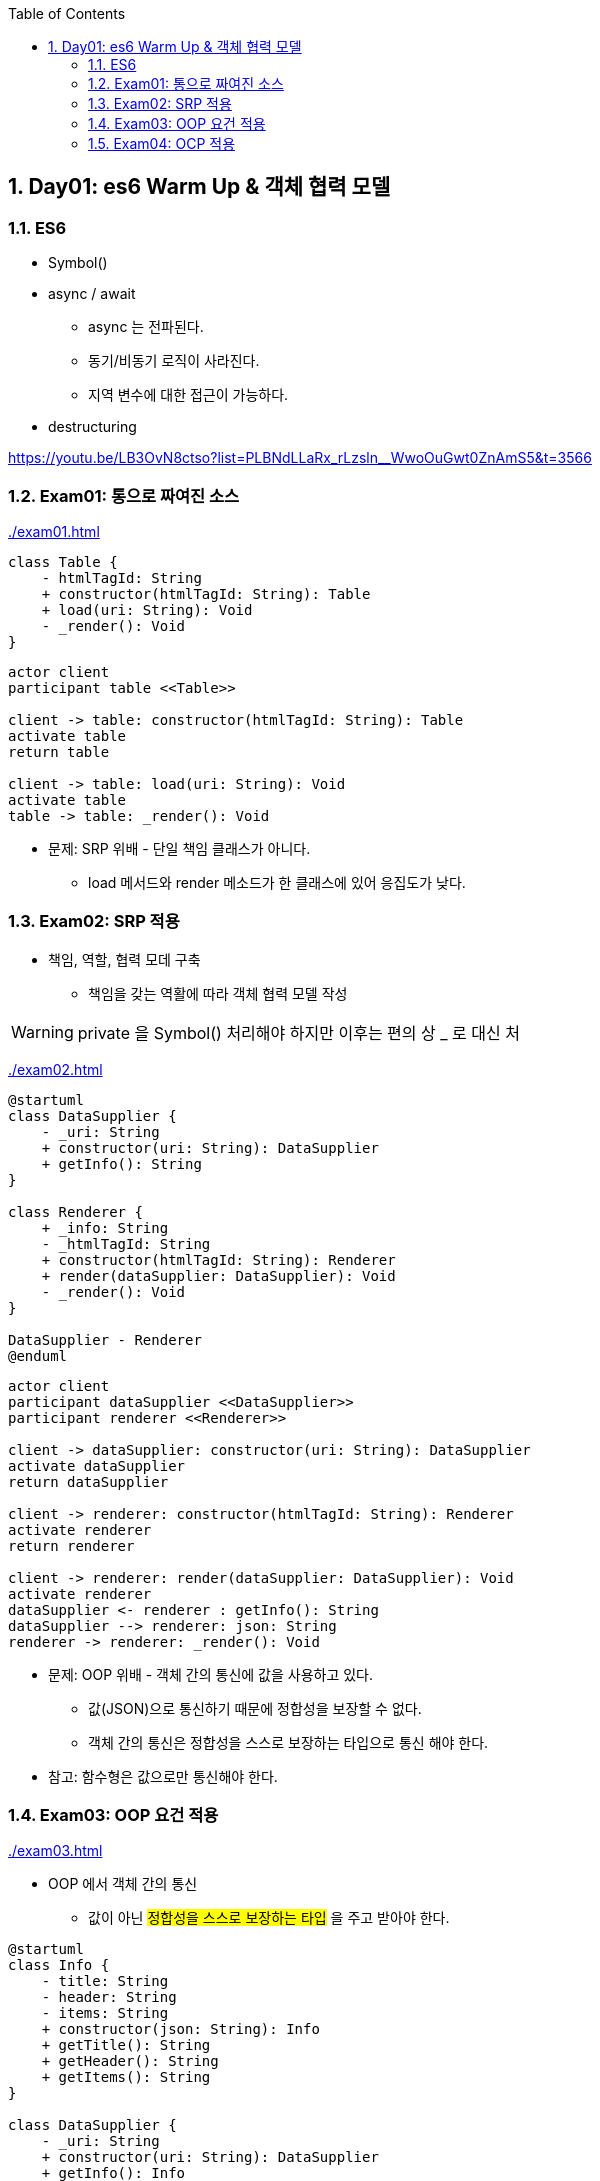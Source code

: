 :toc:
:numbered:

== Day01: es6 Warm Up & 객체 협력 모델
ifndef::imagesdir:[:imagesdir: .]

=== ES6

* Symbol()
* async / await
** async 는 전파된다.
** 동기/비동기 로직이 사라진다.
** 지역 변수에 대한 접근이 가능하다.
* destructuring

https://youtu.be/LB3OvN8ctso?list=PLBNdLLaRx_rLzsln__WwoOuGwt0ZnAmS5&t=3566

=== Exam01: 통으로 짜여진 소스

link:{imagesdir}/exam01.html[]

[plantuml, exam01_class, png]
....
class Table {
    - htmlTagId: String
    + constructor(htmlTagId: String): Table
    + load(uri: String): Void
    - _render(): Void
}
....

[plantuml, exam01_sequence, png]
....
actor client
participant table <<Table>>

client -> table: constructor(htmlTagId: String): Table
activate table
return table

client -> table: load(uri: String): Void
activate table
table -> table: _render(): Void
....

* 문제: [red]#SRP 위배# - 단일 책임 클래스가 아니다.
*** load 메서드와 render 메소드가 한 클래스에 있어 응집도가 낮다.

=== Exam02: SRP 적용

* 책임, 역할, 협력 모데 구축
** 책임을 갖는 역활에 따라 객체 협력 모델 작성

WARNING: private 을 Symbol() 처리해야 하지만 이후는 편의 상 _ 로 대신 처

link:{imagesdir}/exam02.html[]

[plantuml, exam02_class, png]
....
@startuml
class DataSupplier {
    - _uri: String
    + constructor(uri: String): DataSupplier
    + getInfo(): String
}

class Renderer {
    + _info: String
    - _htmlTagId: String
    + constructor(htmlTagId: String): Renderer
    + render(dataSupplier: DataSupplier): Void
    - _render(): Void
}

DataSupplier - Renderer
@enduml
....

[plantuml, exam02_sequence, png]
....
actor client
participant dataSupplier <<DataSupplier>>
participant renderer <<Renderer>>

client -> dataSupplier: constructor(uri: String): DataSupplier
activate dataSupplier
return dataSupplier

client -> renderer: constructor(htmlTagId: String): Renderer
activate renderer
return renderer

client -> renderer: render(dataSupplier: DataSupplier): Void
activate renderer
dataSupplier <- renderer : getInfo(): String
dataSupplier --> renderer: json: String
renderer -> renderer: _render(): Void
....

* 문제: [red]#OOP 위배# - 객체 간의 통신에 값을 사용하고 있다.
** 값(JSON)으로 통신하기 때문에 정합성을 보장할 수 없다.
** [red]#객체 간의 통신은 정합성을 스스로 보장하는 타입으로 통신# 해야 한다.

* 참고: [red]#함수형은 값으로만 통신해야 한다.#

=== Exam03: OOP 요건 적용

link:{imagesdir}/exam03.html[]

* OOP 에서 객체 간의 통신
** 값이 아닌 #정합성을 스스로 보장하는 타입# 을 주고 받아야 한다.

[plantuml, exam03_class, png]
....
@startuml
class Info {
    - title: String
    - header: String
    - items: String
    + constructor(json: String): Info
    + getTitle(): String
    + getHeader(): String
    + getItems(): String
}

class DataSupplier {
    - _uri: String
    + constructor(uri: String): DataSupplier
    + getInfo(): Info
}

class Renderer {
    + _info: Info
    - _htmlTagId: String
    + constructor(htmlTagId: String): Renderer
    + render(dataSupplier: DataSupplier): Void
    - _render(): Void
}

Info -- DataSupplier
Info -- Renderer
DataSupplier - Renderer
@enduml
....

[plantuml, exam03_sequence, png]
....
actor client
participant dataSupplier <<DataSupplier>>
participant renderer <<Renderer>>

client -> dataSupplier: constructor(uri: String): DataSupplier
activate dataSupplier
return dataSupplier

client -> renderer: constructor(htmlTagId: String): Renderer
activate renderer
return renderer

client -> renderer: render(dataSupplier: DataSupplier): Void
activate renderer
dataSupplier <- renderer: getInfo(): String
activate dataSupplier
dataSupplier --> renderer: json: String
renderer -> renderer: _render(): Void
....

* 문제: [red]#OCP 위배# - 도메인 모델과 네이티브 모델이 분할 되어 있지 않다.
** 네이티브에 사정에 의해 변화가 이미 작성된 코드를 수정해야 한다.
** 처리기가 늘어날 때마다 기존 코드를 수정해서 분기 처리해야 한다.

=== Exam04: OCP 적용

link:{imagesdir}/exam04.html[]

* 도메인 객체와 네이티브 객체 분리
** Template Method Pattern

[plantuml, exam04_class, png]
....
@startuml
class Info {
    - title
    - header
    - items
    + constructor(json)
    + getTitle()
    + getHeader()
    + getItems()
}

abstract class DataSupplier {
    + getInfo() : Info
    - {abstract} _getData()
}

class JsonDataSupplier {
    - _uri: String
    + constructor(uri)
    - _getData()
}

abstract class Renderer {
    + _info: Info
    + render(dataSupplier: DataSupplier)
    - {abstract} _render()
}

class TableRenderer {
    - _htmlTagId
    + constructor(htmlTagId: String)
    - {abstract} _render()
}

class ConsoleRenderer {
    + constructor()
    - {abstract} _render()
}

Info -- DataSupplier
Info -- Renderer
DataSupplier <|-- JsonDataSupplier
DataSupplier <|-- XMLDataSupplier
DataSupplier - Renderer
Renderer <|-- TableRenderer
Renderer <|-- ConsoleRenderer
@enduml
....

[plantuml, exam04_sequence, png]
....
actor client
participant dataSupplier <<JsonDataSupplier>>
participant renderer <<TableRenderer>>

client -> dataSupplier: constructor(uri: String): JsonDataSupplier
activate dataSupplier
return dataSupplier

client -> renderer: constructor(htmlTagId: String): TableRenderer
activate renderer
return renderer

client -> renderer: render(dataSupplier: DataSupplier): Void
activate renderer
dataSupplier <- renderer: getInfo(): Info
activate dataSupplier
dataSupplier -> dataSupplier: _getData(): Void
dataSupplier --> renderer: info: Info
deactivate dataSupplier
renderer -> renderer: _render(): Void
....
